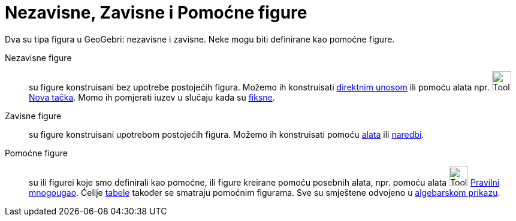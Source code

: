 = Nezavisne, Zavisne i Pomoćne figure
:page-en: Free_Dependent_and_Auxiliary_Objects
ifdef::env-github[:imagesdir: /bs/modules/ROOT/assets/images]

Dva su tipa figura u GeoGebri: nezavisne i zavisne. Neke mogu biti definirane kao pomoćne figure.

Nezavisne figure::
  su figure konstruisani bez upotrebe postojećih figura. Možemo ih konstruisati xref:/Traka_za_Unos.adoc[direktnim
  unosom] ili pomoću alata npr. image:Tool_New_Point.gif[Tool New Point.gif,width=32,height=32]
  xref:/Nova_tačka_Alat.adoc[Nova tačka]. Momo ih pomjerati iuzev u slučaju kada su xref:/Osobine_figure.adoc[fiksne].
Zavisne figure::
  su figure konstruisani upotrebom postojećih figura. Možemo ih konstruisati pomoću xref:/Alati.adoc[alata] ili
  xref:/Naredbe.adoc[naredbi].
Pomoćne figure::
  su ili figurei koje smo definirali kao pomoćne, ili figure kreirane pomoću posebnih alata, npr. pomoću alata
  image:Tool_Regular_Polygon.gif[Tool Regular Polygon.gif,width=32,height=32]
  xref:/Pravilni_mnogougao_Alat.adoc[Pravilni mnogougao]. Ćelije xref:/Tabelarni_prikaz.adoc[tabele] također se smatraju
  pomoćnim figurama. Sve su smještene odvojeno u xref:/Algebarski_Prikaz.adoc[algebarskom prikazu].
